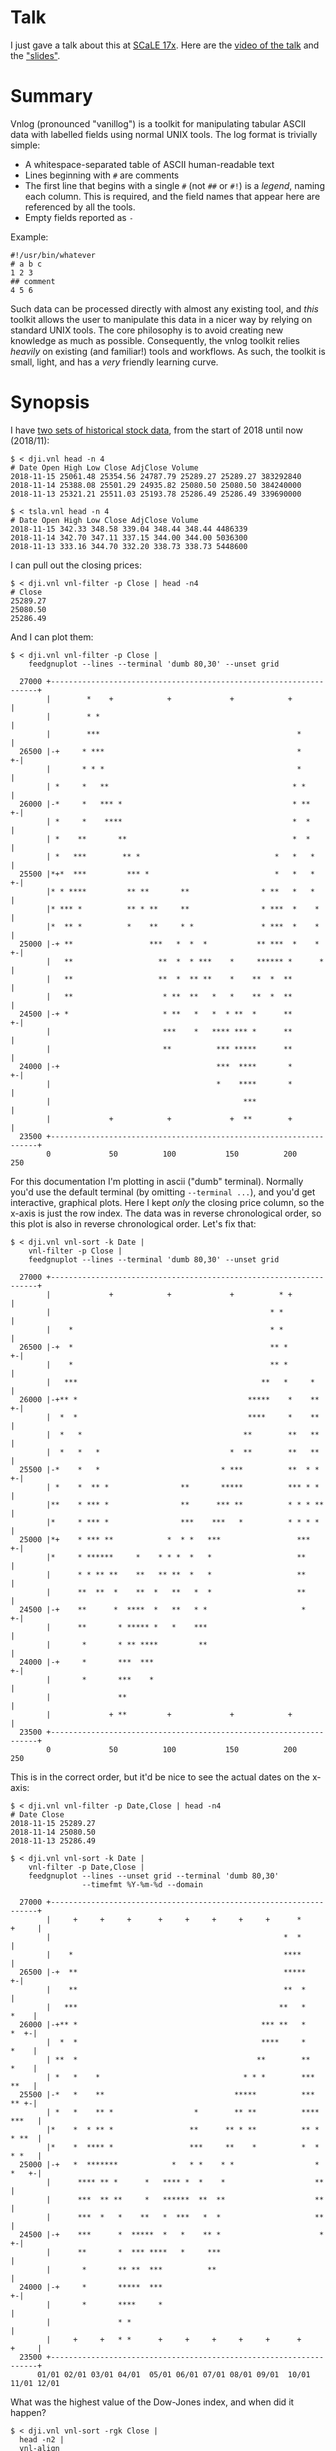 * Talk

I just gave a talk about this at [[https://www.socallinuxexpo.org/scale/17x][SCaLE 17x]]. Here are the [[https://www.youtube.com/watch?v=Qvb_uNkFGNQ&t=12830s][video of the talk]] and
the [[https://github.com/dkogan/talk-feedgnuplot-vnlog/blob/master/feedgnuplot-vnlog.org]["slides"]].


* Summary

Vnlog (pronounced "vanillog") is a toolkit for manipulating tabular ASCII data
with labelled fields using normal UNIX tools. The log format is trivially
simple:

- A whitespace-separated table of ASCII human-readable text
- Lines beginning with =#= are comments
- The first line that begins with a single =#= (not =##= or =#!=) is a /legend/,
  naming each column. This is required, and the field names that appear here are
  referenced by all the tools.
- Empty fields reported as =-=

Example:

#+BEGIN_EXAMPLE
#!/usr/bin/whatever
# a b c
1 2 3
## comment
4 5 6
#+END_EXAMPLE

Such data can be processed directly with almost any existing tool, and /this/
toolkit allows the user to manipulate this data in a nicer way by relying on
standard UNIX tools. The core philosophy is to avoid creating new knowledge as
much as possible. Consequently, the vnlog toolkit relies /heavily/ on existing
(and familiar!) tools and workflows. As such, the toolkit is small, light, and
has a /very/ friendly learning curve.

* Synopsis

I have [[https://raw.githubusercontent.com/dkogan/vnlog/master/dji-tsla.tar.gz][two sets of historical stock data]], from the start of 2018 until now
(2018/11):

#+BEGIN_EXAMPLE
$ < dji.vnl head -n 4
# Date Open High Low Close AdjClose Volume
2018-11-15 25061.48 25354.56 24787.79 25289.27 25289.27 383292840
2018-11-14 25388.08 25501.29 24935.82 25080.50 25080.50 384240000
2018-11-13 25321.21 25511.03 25193.78 25286.49 25286.49 339690000

$ < tsla.vnl head -n 4
# Date Open High Low Close AdjClose Volume
2018-11-15 342.33 348.58 339.04 348.44 348.44 4486339
2018-11-14 342.70 347.11 337.15 344.00 344.00 5036300
2018-11-13 333.16 344.70 332.20 338.73 338.73 5448600
#+END_EXAMPLE

I can pull out the closing prices:

#+BEGIN_EXAMPLE
$ < dji.vnl vnl-filter -p Close | head -n4
# Close
25289.27
25080.50
25286.49
#+END_EXAMPLE

And I can plot them:

#+BEGIN_EXAMPLE
$ < dji.vnl vnl-filter -p Close |
    feedgnuplot --lines --terminal 'dumb 80,30' --unset grid

  27000 +-------------------------------------------------------------------+
        |        *    +            +             +            +             |
        |        * *                                                        |
        |        ***                                            *           |
  26500 |-+     * ***                                           *         +-|
        |       * * *                                           *           |
        | *     *   **                                         * *          |
  26000 |-*     *   *** *                                      * **       +-|
        | *     *    ****                                      *  *         |
        | *    **       **                                     *  *         |
        | *   ***        ** *                              *   *   *        |
  25500 |*+*  ***         *** *                            *   *   *      +-|
        |* * ****         ** **       **                * **   *   *        |
        |* *** *          ** * **     **                * ***  *    *       |
        |*  ** *          *    **     * *               * ***  *    *       |
  25000 |-+ **                 ***   *  *  *           ** ***  *    *     +-|
        |   **                   **  *  * ***    *     ****** *      *      |
        |   **                   **  *  ** **    *    **  *  **             |
        |   **                    * **  **   *   *    **  *  **             |
  24500 |-+ *                     * **   *   *  * **  *      **           +-|
        |                         ***    *   **** *** *      **             |
        |                         **          *** *****      **             |
  24000 |-+                                   ***  ****       *           +-|
        |                                     *    ****       *             |
        |                                           ***                     |
        |             +            +             +  **        +             |
  23500 +-------------------------------------------------------------------+
        0             50          100           150          200           250
#+END_EXAMPLE

For this documentation I'm plotting in ascii ("dumb" terminal). Normally you'd
use the default terminal (by omitting =--terminal ...=), and you'd get
interactive, graphical plots. Here I kept /only/ the closing price column, so
the x-axis is just the row index. The data was in reverse chronological order,
so this plot is also in reverse chronological order. Let's fix that:

#+BEGIN_EXAMPLE
$ < dji.vnl vnl-sort -k Date |
    vnl-filter -p Close |
    feedgnuplot --lines --terminal 'dumb 80,30' --unset grid

  27000 +-------------------------------------------------------------------+
        |             +            +             +          * +             |
        |                                                 * *               |
        |    *                                            * *               |
  26500 |-+  *                                            ** *            +-|
        |    *                                            ** *              |
        |   ***                                         **   *     *        |
  26000 |-+** *                                      *****    *    **     +-|
        |  *  *                                      ****     *    **       |
        |  *   *                                    **        **   **       |
        |  *   *   *                             *  **        **   **       |
  25500 |-*    *   *                           * ***          **  * *     +-|
        | *    *  ** *                **       *****          *** * *       |
        |**    * *** *                **      *** **          * * * **      |
        |*     * *** *                ***    ***   *          * * * *       |
  25000 |*+    * *** **            *  * *   ***                 ***       +-|
        |*     * ******     *    * * *  *   *                   **          |
        |      * * ** **    **   ** **  *   *                   **          |
        |      **  **  *    **  *   **   *  *                   **          |
  24500 |-+    **      *  ****  *   **   * *                     *        +-|
        |      **       * ***** *   *    ***                                |
        |       *       * ** ****         **                                |
  24000 |-+     *       ***  ***                                          +-|
        |       *       ***    *                                            |
        |               **                                                  |
        |             + **         +             +            +             |
  23500 +-------------------------------------------------------------------+
        0             50          100           150          200           250
#+END_EXAMPLE

This is in the correct order, but it'd be nice to see the actual dates on the
x-axis:

#+BEGIN_EXAMPLE
$ < dji.vnl vnl-filter -p Date,Close | head -n4
# Date Close
2018-11-15 25289.27
2018-11-14 25080.50
2018-11-13 25286.49

$ < dji.vnl vnl-sort -k Date |
    vnl-filter -p Date,Close |
    feedgnuplot --lines --unset grid --terminal 'dumb 80,30'
                --timefmt %Y-%m-%d --domain

  27000 +-------------------------------------------------------------------+
        |     +     +     +      +     +     +     +     +      *     +     |
        |                                                    *  *           |
        |    *                                               ****           |
  26500 |-+  **                                              *****        +-|
        |    **                                              **  *          |
        |   ***                                             **   *     *    |
  26000 |-+** *                                         *** **   *     *  +-|
        |  *  *                                         ****     *     *    |
        | **  *                                        **        **    *    |
        | *   *    *                                * * *        ***   **   |
  25500 |-*   *    **                             *****          ***   ** +-|
        | *   *    ** *                  *        ** **          **** ***   |
        |*    *  * ** *                 **      ** * **          ** * * **  |
        |*    *  **** *                 ***     **    *          *  * * *   |
  25000 |-+   *  *******            *   * *    * *                  * *   +-|
        |      **** ** *      *   **** *  *    *                    **      |
        |      ***  ** **     *   ******  **  **                    **      |
        |      ***  *   *    **   *  ***   *  *                     **      |
  24500 |-+    ***      *  *****  *   *    ** *                      *    +-|
        |      **       *  *** ****   *     ***                             |
        |       *       ** **  ***          **                              |
  24000 |-+     *       *****  ***                                        +-|
        |       *       ****     *                                          |
        |               * *                                                 |
        |     +     +   * *      +     +     +     +     +      +     +     |
  23500 +-------------------------------------------------------------------+
      01/01 02/01 03/01 04/01  05/01 06/01 07/01 08/01 09/01  10/01 11/01 12/01
#+END_EXAMPLE

What was the highest value of the Dow-Jones index, and when did it happen?

#+BEGIN_EXAMPLE
$ < dji.vnl vnl-sort -rgk Close |
  head -n2 |
  vnl-align

#  Date      Open     High      Low     Close  AdjClose   Volume
2018-10-03 26833.47 26951.81 26789.08 26828.39 26828.39 280130000
#+END_EXAMPLE

Alrighty. Looks like the high was in October. Let's zoom in on that month:

#+BEGIN_EXAMPLE
$ < dji.vnl vnl-sort -k Date |
    vnl-filter 'Date ~ /2018-10/' -p Date,Close |
    feedgnuplot --lines --unset grid --terminal 'dumb 80,30'
                --timefmt %Y-%m-%d --domain

  27000 +-------------------------------------------------------------------+
        |          ** +            +             +            +             |
        |        **  *                                                      |
        |       *     *                                                     |
  26500 |-+            *   ****                                           +-|
        |               ***    *                                            |
        |                      *                                            |
        |                       *                                           |
        |                       *                                           |
  26000 |-+                     *                                         +-|
        |                       *            **                             |
        |                        *           * *                            |
        |                        *          *   *                           |
  25500 |-+                      *          *   * ******                  +-|
        |                         *  *******     *      *                   |
        |                         * *      *             **                 |
        |                          **                      *              * |
  25000 |-+                        *                       *  *          *+-|
        |                                                  *  **        *   |
        |                                                   ** *        *   |
        |                                                   **  *****  *    |
        |                                                   *        * *    |
  24500 |-+                                                           *   +-|
        |                                                                   |
        |                                                                   |
        |             +            +             +            +             |
  24000 +-------------------------------------------------------------------+
      09/27         10/04        10/11         10/18        10/25         11/01
#+END_EXAMPLE

OK. Is this thing volatile? What was the largest single-day gain?

#+BEGIN_EXAMPLE
$ < dji.vnl | vnl-filter -p '.,d=diff(Close)' |
    head -n4 |
    vnl-align

#  Date      Open     High      Low     Close  AdjClose   Volume     d
2018-11-15 25061.48 25354.56 24787.79 25289.27 25289.27 383292840    -
2018-11-14 25388.08 25501.29 24935.82 25080.50 25080.50 384240000 -208.77
2018-11-13 25321.21 25511.03 25193.78 25286.49 25286.49 339690000  205.99


$ < dji.vnl | vnl-filter -p '.,d=diff(Close)' |
  vnl-sort -rgk d |
  head -n2 |
  vnl-align

#  Date      Open     High      Low     Close  AdjClose   Volume     d
2018-02-02 26061.79 26061.79 25490.66 25520.96 25520.96 522880000 1175.21
#+END_EXAMPLE

Whoa. So the best single-gain day was 2018-02-02: the dow gained 1175.21 points
between closing on Feb 1 and Feb 2. But it actually lost ground that day! What
if I looked at the difference between the opening and closing in a single day?

#+BEGIN_EXAMPLE
< dji.vnl | vnl-filter -p '.,d=Close-Open' |
  vnl-sort -rgk d |
  head -n2 |
  vnl-align

#  Date      Open     High      Low     Close  AdjClose   Volume    d
2018-02-06 24085.17 24946.23 23778.74 24912.77 24912.77 823940000 827.6
#+END_EXAMPLE

I guess by that metric 2018-02-06 was better. Let's join the Dow-jones index
data and the TSLA data, and let's look at them together:

#+BEGIN_EXAMPLE
$ vnl-join --vnl-autosuffix dji.vnl tsla.vnl -j Date |
  head -n4 |
  vnl-align

#  Date    Open_dji High_dji  Low_dji Close_dji AdjClose_dji Volume_dji Open_tsla High_tsla Low_tsla Close_tsla AdjClose_tsla Volume_tsla
2018-11-15 25061.48 25354.56 24787.79 25289.27  25289.27     383292840  342.33    348.58    339.04   348.44     348.44        4486339
2018-11-14 25388.08 25501.29 24935.82 25080.50  25080.50     384240000  342.70    347.11    337.15   344.00     344.00        5036300
2018-11-13 25321.21 25511.03 25193.78 25286.49  25286.49     339690000  333.16    344.70    332.20   338.73     338.73        5448600


$ vnl-join --vnl-autosuffix dji.vnl tsla.vnl -j Date |
  vnl-filter -p '^Close' |
  head -n4 |
  vnl-align

# Close_dji Close_tsla
25289.27    348.44
25080.50    344.00
25286.49    338.73


$ vnl-join --vnl-autosuffix dji.vnl tsla.vnl -j Date |
  vnl-filter -p '^Close' |
  feedgnuplot --domain --points --unset grid --terminal 'dumb 80,30'

  380 +---------------------------------------------------------------------+
      |         +         +         +         +         +         +         |
      |                             A           A                           |
      |                      A                                              |
  360 |-+                             A A         A                       +-|
      |                       A           A A A         A  AA               |
      |             A    A        AA    AAAA A           AA AA   A          |
  340 |-+         A  AA             AAA A A AAA  A  A   A           A     +-|
      |               A  A A       A  AAA AA   A    A           A           |
      |              A A    A A AAA     A A A                               |
      |                      A A AA     A  A                                |
  320 |-+                     A A AAAAAA         A AA    A                +-|
      |      A              A A   A AAA  AA                                 |
      |        A   AA  A A     A     A      A      A     A      AA   A      |
      |             A  AA AA   A     A         A A      A A                 |
  300 |A+     AA  A A  A     A  AA       A AAA         A        A AA A A  +-|
      |            A AA   AA A A  A     A                A A             A  |
      |         A    A   A  A  AA         A            AA  A                |
      |        AA A   AAAA    A     A                A AA    A       A      |
  280 |-+    A                AAAAA                 A  A                  +-|
      |                                           A                         |
      |          AA                                              A          |
  260 |-+                                AA AA        A          A        +-|
      |      A                             A    A                           |
      |  A                           A                            A         |
      |         +         +         +         +         +         +         |
  240 +---------------------------------------------------------------------+
    23500     24000     24500     25000     25500     26000     26500     27000
#+END_EXAMPLE

Huh. Apparently there's no obvious, strong correlation between TSLA and
Dow-Jones closing prices. And we saw that with just a few shell commands,
without dropping down into a dedicated analysis system.

* Description

Vnlog data is nicely readable by both humans and machines. Any time your
application invokes =printf()= for either diagnostics or logging, consider
writing out vnlog-formatted data. You retain human readability, but gain the
power all the =vnl-...= tools provide.

Vnlog tools are designed to be very simple and light. There's an ever-growing
list of other tools that do vaguely the same thing. Some of these:

- https://www.visidata.org/
- https://www.gnu.org/software/datamash/
- https://csvkit.readthedocs.io/
- https://github.com/johnkerl/miller
- https://github.com/eBay/tsv-utils-dlang
- http://harelba.github.io/q/
- https://github.com/BatchLabs/charlatan
- https://github.com/dinedal/textql
- https://github.com/BurntSushi/xsv
- https://github.com/dbohdan/sqawk
- https://stedolan.github.io/jq/
- https://github.com/benbernard/RecordStream

Many of these provide facilities to run various analyses, and others focus on
data types that aren't just a table (json for instance). Vnlog by contrast
doesn't analyze anything, and targets the most trivial possible data format.
This makes it very easy to run any analysis you like in any tool you like. The
main envisioned use case is one-liners, and the tools are geared for that
purpose. The above mentioned tools are much more powerful than vnlog, so they
could be a better fit for some use cases. I claim that

- 90% of the time you want to do simple things, and vnlog is a great fit for the
  task
- If you really do need to do something complex, you shouldn't be in the shell
  writing oneliners anymore, and a fully-fledged analysis system (numpy, etc) is
  more appropriate

In the spirit of doing as little as possible, the provided tools are wrappers
around tools you already have and are familiar with. The provided tools are:

- =vnl-filter= is a tool to select a subset of the rows/columns in a vnlog
  and/or to manipulate the contents. This is an =awk= wrapper where the fields
  can be referenced by name instead of index. 20-second tutorial:

#+BEGIN_EXAMPLE
vnl-filter -p col1,col2,colx=col3+col4 'col5 > 10' --has col6
#+END_EXAMPLE
  will read the input, and produce a vnlog with 3 columns: =col1= and =col2=
  from the input, and a column =colx= that's the sum of =col3= and =col4= in the
  input. Only those rows for which /both/ =col5 > 10= is true /and/ that have a
  non-null value for =col6= will be output. A null entry is signified by a
  single =-= character.

#+BEGIN_EXAMPLE
vnl-filter --eval '{s += x} END {print s}'
#+END_EXAMPLE
  will evaluate the given awk program on the input, but the column names work as
  you would hope they do: if the input has a column named =x=, this would
  produce the sum of all values in this column.

- =vnl-sort=, =vnl-uniq=, =vnl-join=, =vnl-tail=, =vnl-ts= are wrappers around
  the corresponding commandline tools. These work exactly as you would expect
  also: the columns can be referenced by name, and the legend comment is handled
  properly. These are wrappers, so all the commandline options those tools have
  "just work" (except options that don't make sense in the context of vnlog). As
  an example, =vnl-tail -f= will follow a log: data will be read by =vnl-tail=
  as it is written into the log (just like =tail -f=, but handling the legend
  properly). And you already know how to use these tools without even reading
  the manpages! Note: I use the Linux kernel and the tools from GNU Coreutils
  exclusively, but this all has been successfully tested on FreBSD and OSX also.
  Please let me know if something doesn't work.

- =vnl-align= aligns vnlog columns for easy interpretation by humans. The
  meaning is unaffected

- =Vnlog::Parser= is a simple perl library to read a vnlog

- =vnlog= is a simple python library to read a vnlog. Both python2 and python3
  are supported

- =libvnlog= is a C library to simplify writing a vnlog. Clearly all you
  /really/ need is =printf()=, but this is useful if we have lots of columns,
  many containing null values in any given row, and/or if we have parallel
  threads writing to a log. In my usage I have hundreds of columns of sparse
  data, so this is handy

- =vnl-make-matrix= converts a one-point-per-line vnlog to a matrix of data.
  I.e.

#+BEGIN_EXAMPLE
$ cat dat.vnl
# i j x
0 0 1
0 1 2
0 2 3
1 0 4
1 1 5
1 2 6
2 0 7
2 1 8
2 2 9
3 0 10
3 1 11
3 2 12

$ < dat.vnl vnl-filter -p i,x | vnl-make-matrix --outdir /tmp
Writing to '/tmp/x.matrix'

$ cat /tmp/x.matrix
1 2 3
4 5 6
7 8 9
10 11 12
#+END_EXAMPLE

All the tools have manpages that contain more detail. And more tools will
probably be added with time.

** C interface
*** Basic usage

For most uses, these logfiles are simple enough to be generated with plain
prints. But then each print statement has to know which numeric column we're
populating, which becomes effortful with many columns. In my usage it's common
to have a large parallelized C program that's writing logs with hundreds of
columns where any one record would contain only a subset of the columns. In such
a case, it's helpful to have a library that can output the log files. This is
available. Basic usage looks like this:

In a shell:

#+BEGIN_EXAMPLE
$ vnl-gen-header 'int w' 'uint8_t x' 'char* y' 'double z' 'void* binary' > vnlog_fields_generated.h
#+END_EXAMPLE

In a C program test.c:

#+BEGIN_SRC C
#include "vnlog_fields_generated.h"

int main()
{
    vnlog_emit_legend();

    vnlog_set_field_value__w(-10);
    vnlog_set_field_value__x(40);
    vnlog_set_field_value__y("asdf");
    vnlog_emit_record();

    vnlog_set_field_value__z(0.3);
    vnlog_set_field_value__x(50);
    vnlog_set_field_value__w(-20);
    vnlog_set_field_value__binary("\x01\x02\x03", 3);
    vnlog_emit_record();

    vnlog_set_field_value__w(-30);
    vnlog_set_field_value__x(10);
    vnlog_set_field_value__y("whoa");
    vnlog_set_field_value__z(0.5);
    vnlog_emit_record();

    return 0;
}
#+END_SRC

Then we build and run, and we get

#+BEGIN_EXAMPLE
$ cc -o test test.c -lvnlog

$ ./test

# w x y z binary
-10 40 asdf - -
-20 50 - 0.2999999999999999889 AQID
-30 10 whoa 0.5 -
#+END_EXAMPLE

The binary field in base64-encoded. This is a rarely-used feature, but sometimes
you really need to log binary data for later processing, and this makes it
possible.

So you

1. Generate the header to define your columns

2. Call =vnlog_emit_legend()=

3. Call =vnlog_set_field_value__...()= for each field you want to set in that
   row.

4. Call =vnlog_emit_record()= to write the row and to reset all fields for the
   next row. Any fields unset with a =vnlog_set_field_value__...()= call are
   written as null: =-=

This is enough for 99% of the use cases. Things get a bit more complex if we
have have threading or if we have multiple vnlog ouput streams in the same
program. For both of these we use vnlog /contexts/.

*** Contexts

To support independent writing into the same vnlog (possibly by multiple
threads; this is reentrant), each log-writer should create a context, and use it
when talking to vnlog. The context functions will make sure that the fields in
each context are independent and that the output records won't clobber each
other:

#+BEGIN_SRC C
void child_writer( // the parent context also writes to this vnlog. Pass NULL to
                   // use the global one
                   struct vnlog_context_t* ctx_parent )
{
    struct vnlog_context_t ctx;
    vnlog_init_child_ctx(&ctx, ctx_parent);

    while(records)
    {
        vnlog_set_field_value_ctx__xxx(&ctx, ...);
        vnlog_set_field_value_ctx__yyy(&ctx, ...);
        vnlog_set_field_value_ctx__zzz(&ctx, ...);
        vnlog_emit_record_ctx(&ctx);
    }

    vnlog_free_ctx(&ctx); // required only if we have any binary fields
}
#+END_SRC

If we want to have multiple independent vnlog writers to /different/ streams
(with different columns and legends), we do this instead:

=file1.c=:
#+BEGIN_SRC C
#include "vnlog_fields_generated1.h"

void f(void)
{
    // Write some data out to the default context and default output (STDOUT)
    vnlog_emit_legend();
    ...
    vnlog_set_field_value__xxx(...);
    vnlog_set_field_value__yyy(...);
    ...
    vnlog_emit_record();
}
#+END_SRC

=file2.c=:
#+BEGIN_SRC C
#include "vnlog_fields_generated2.h"

void g(void)
{
    // Make a new session context, send output to a different file, write
    // out legend, and send out the data
    struct vnlog_context_t ctx;
    vnlog_init_session_ctx(&ctx);
    FILE* fp = fopen(...);
    vnlog_set_output_FILE(&ctx, fp);
    vnlog_emit_legend_ctx(&ctx);
    ...
    vnlog_set_field_value__a(...);
    vnlog_set_field_value__b(...);
    ...
    vnlog_free_ctx(&ctx); // required only if we have any binary fields
    vnlog_emit_record();
}
#+END_SRC

Note that it's the user's responsibility to make sure the new sessions go to a
different =FILE= by invoking =vnlog_set_output_FILE()=. Furthermore, note that
the included =vnlog_fields_....h= file defines the fields we're writing to; and
if we have multiple different vnlog field definitions in the same program (as in
this example), then the different writers /must/ live in different source files.
The compiler will barf if you try to =#include= two different
=vnlog_fields_....h= files in the same source.

*** Remaining APIs

- =vnlog_printf(...)= and =vnlog_printf_ctx(ctx, ...)= write to a pipe like
=printf()= does. This exists primarily for comments.

- =vnlog_clear_fields_ctx(ctx, do_free_binary)= clears out the data in a context
and makes it ready to be used for the next record. It is rare for the user to
have to call this manually. The most common case is handled automatically
(clearing out a context after emitting a record). One area where this is useful
is when making a copy of a context:

#+BEGIN_SRC C
struct vnlog_context_t ctx1;
// .... do stuff with ctx1 ... add data to it ...

struct vnlog_context_t ctx2 = ctx1;
// ctx1 and ctx2 now both have the same data, and the same pointers to
// binary data. I need to get rid of the pointer references in ctx1

vnlog_clear_fields_ctx(&ctx1, false);
#+END_SRC

- =vnlog_free_ctx(ctx)= frees memory for an vnlog context. Do this before
throwing the context away. Currently this is only needed for context that have
binary fields, but this should be called for all contexts anyway, in case this
changes in a later revision

*** Base64 interface
The C interface supports writing base64-encoded binary data using Chris Venter's
libb64. The base64-encoder used here was slightly modified: the output appears
all on one line, making is suitable to appear in a vnlog field. If we're writing
a vnlog with =printf()= directly without using the =vnlog.h= interface described
above, we allow this modified base64 encoder to be invoked by itself. Usage:

#+BEGIN_SRC C
void* binary_buffer     = ...;
int   binary_buffer_len = ...;

char base64_buffer[vnlog_base64_dstlen_to_encode(binary_buffer_len)];
vnlog_base64_encode( base64_buffer, sizeof(base64_buffer),
                     binary_buffer, binary_buffer_len );
#+END_SRC

Clearly the above example allocates the base64 buffer on the stack, so it's only
suitable for small-ish data chunks. But if you have lots and lots of data,
probably writing it as base64 into a vnlog isn't the best thing to do.

** numpy interface

The built-in =numpy.loadtxt= =numpy.savetxt= functions work well to read and
write these files. For example to write to standard output a vnlog with fields
=a=, =b= and =c=:

#+BEGIN_SRC python
numpy.savetxt(sys.stdout, array, fmt="%g", header="a b c")
#+END_SRC

Note that numpy automatically adds the =#= to the header. To read a vnlog from a
file on disk, do something like

#+BEGIN_SRC python
array = numpy.loadtxt('data.vnl')
#+END_SRC

These functions know that =#= lines are comments, but don't interpret anything
as field headers. That's easy to do, so I'm not providing any helper libraries.
I might do that at some point, but in the meantime, patches are welcome.

* Workflows and recipes
** Storing disjoint data

A common use case is a complex application that produces several semi-related
subsets of data at once. Example: a moving vehicle is reporting both its own
position and the observed positions of other vehicles; at any given time any
number of other vehicles may be observed. Two equivalent workflows are possible:

- a single unified vnlog stream for /all/ the data
- several discrete vnlog streams for each data subset

Both are valid approaches

*** One unified vnlog stream
Here the application produces a /single/ vnlog that contains /all/ the columns,
from /all/ the data subsets. In any given row, many of the columns will be empty
(i.e. contain only =-= ). For instance, a row describing a vehicle own position
will not have data about any observations, and vice versa. It is inefficient to
store all the extra =-= but it makes many things much nicer, so it's often worth
it. =vnl-filter= can be used to pull out the different subsets. Sample
=joint.vnl=:

#+BEGIN_EXAMPLE
# time x_self x_observation
1      10     -
2      20     -
2      -      100
3      30     -
3      -      200
3      -      300
#+END_EXAMPLE

Here we have 3 instances in time. We have no observations at =time= 1, one
observation at =time= 2, and two observations at =time= 3. We can use
=vnl-filter= to pull out the data we want:

#+BEGIN_EXAMPLE
$ < joint.vnl vnl-filter -p time,self

# time x_self
1 10
2 20
2 -
3 30
3 -
3 -
#+END_EXAMPLE

If we only care about our own positions, the =+= modifier in picked columns in
=vnl-filter= is very useful here:

#+BEGIN_EXAMPLE
$ < joint.vnl vnl-filter -p time,+self

# time x_self
1 10
2 20
3 30


$ < joint.vnl vnl-filter -p time,+observation

# time x_observation
2 100
3 200
3 300
#+END_EXAMPLE

Note that the default is =--skipempty=, so if we're /only/ looking at =x_self=
for instance, then we don't even need to =+= modifier:

#+begin_example
$ < joint.vnl vnl-filter -p self

# x_self
10
20
30
#+end_example

Also, note that the =vnlog= C interface works very nicely to produce these
datafiles:

- You can define lots and lots of columns, but only fill some of them before
  calling =vnlog_emit_record()=. The rest will be set to =-=.
- You can create multiple contexts for each type of data, and you can populate
  them with data independently. And when calling =vnlog_emit_record_ctx()=,
  you'll get a record with data for just that context.

*** Several discrete vnlog streams

Conversely, the application can produce /separate/ vnlog streams for /each/
subset of data. Depending on what is desired, exactly, =vnl-join= can be used to
re-join them:

#+BEGIN_EXAMPLE
$ cat self.vnl

# time x_self
1 10
2 20
3 30


$ cat observations.vnl

# time x_observation
2 100
3 200
3 300


$ vnl-join -j time -a- self.vnl observations.vnl

# time x_self x_observation
1 10 -
2 20 100
3 30 200
3 30 300
#+END_EXAMPLE

** Data statistics

A common need is to compute basic statistics from your data. Many of the
alternative toolkits listed above provide built-in facilities to do this, but
vnlog does not: it's meant to be unixy, where each tool has very limited scope.
Thus you can either do this with =awk= like you would normally, or you can use
other standalone tools to perform the needed computations. For instance, I can
generate some data:

#+BEGIN_EXAMPLE
$ seq 2 100 | awk 'BEGIN {print "# x"} {print log($1)}' > /tmp/log.vnl
#+END_EXAMPLE

Then I can compute the mean with =awk=:

#+BEGIN_EXAMPLE
$ < /tmp/log.vnl vnl-filter --eval '{sum += x} END {print sum/NR}'
3.67414
#+END_EXAMPLE

Or I can compute the mean (and other stuff) with a separate standalone tool:

#+BEGIN_EXAMPLE
$ < /tmp/log.vnl ministat
x <stdin>
+----------------------------------------------------------------------------+
|                                                                         xx |
|                                                                  x xxxxxxx |
|                                                             xx xxxxxxxxxxxx|
|                                                x  x xxxxxxxxxxxxxxxxxxxxxxx|
|x       x    x    x  x  x  x x x xx xx xxxxxxxxxxxxxxxxxxxxxxxxxxxxxxxxxxxxx|
|                                         |_______________A____M___________| |
+----------------------------------------------------------------------------+
    N           Min           Max        Median           Avg        Stddev
x  99      0.693147       4.60517       3.93183     3.6741353    0.85656382
#+END_EXAMPLE

=ministat= is not a part of the vnlog toolkit, but the vnlog format is generic
so it works just fine.

** Powershell-style filtering of common shell commands

Everything about vnlog is generic and simple, so it's easy to use it to process
data that wasn't originally meant to be used this way. For instance filtering
the output of =ls -l= to report only file names and sizes, skipping directories,
and sorting by file sizes:

#+BEGIN_EXAMPLE
$ ls -l

total 320
-rw-r--r-- 1 dima dima  5044 Aug 25 15:04 Changes
-rw-r--r-- 1 dima dima 12749 Aug 25 15:04 Makefile
-rw-r--r-- 1 dima dima 69789 Aug 25 15:04 README.org
-rw-r--r-- 1 dima dima 33781 Aug 25 15:04 README.template.org
-rw-r--r-- 1 dima dima  5359 Aug 25 15:04 b64_cencode.c
drwxr-xr-x 4 dima dima  4096 Aug 25 15:04 completions
drwxr-xr-x 3 dima dima  4096 Aug 25 15:04 lib
drwxr-xr-x 3 dima dima  4096 Aug 25 15:04 packaging
drwxr-xr-x 2 dima dima  4096 Aug 25 15:04 test
-rwxr-xr-x 1 dima dima  5008 Aug 25 15:04 vnl-align
-rwxr-xr-x 1 dima dima 56637 Aug 25 15:04 vnl-filter
-rwxr-xr-x 1 dima dima  5678 Aug 25 15:04 vnl-gen-header
-rwxr-xr-x 1 dima dima 29815 Aug 25 15:04 vnl-join
-rwxr-xr-x 1 dima dima  3631 Aug 25 15:04 vnl-make-matrix
-rwxr-xr-x 1 dima dima  8372 Aug 25 15:04 vnl-sort
-rwxr-xr-x 1 dima dima  5822 Aug 25 15:04 vnl-tail
-rwxr-xr-x 1 dima dima  4439 Aug 25 15:04 vnl-ts
-rw-r--r-- 1 dima dima   559 Aug 25 15:04 vnlog-base64.h
-rw-r--r-- 1 dima dima  8169 Aug 25 15:04 vnlog.c
-rw-r--r-- 1 dima dima 12677 Aug 25 15:04 vnlog.h


$ (echo '# permissions num_links user group size month day time name';
   ls -l | tail -n +2) |
  vnl-filter 'permissions !~ "^d"' -p name,size |
  vnl-sort -gk size |
  vnl-align

#       name         size
vnlog-base64.h        559
vnl-make-matrix      3631
vnl-ts               4439
vnl-align            5008
Changes              5044
b64_cencode.c        5359
vnl-gen-header       5678
vnl-tail             5822
vnlog.c              8169
vnl-sort             8372
vnlog.h             12677
Makefile            12749
vnl-join            29815
README.template.org 33781
vnl-filter          56637
README.org          69789
#+END_EXAMPLE

With a bit of shell manipulation, these tools can be applied to a whole lot of
different data streams that know nothing of vnlog.

* Compatibility

I use GNU/Linux-based systems exclusively, but everything has been tested
functional on FreeBSD and OSX in addition to Debian, Ubuntu and CentOS. I can
imagine there's something I missed when testing on non-Linux systems, so please
let me know if you find any issues.

* Caveats and bugs

These tools are meant to be simple, so some things are hard requirements. A big
one is that columns are whitespace-separated. There is /no/ mechanism for
escaping or quoting whitespace into a single field. I think supporting something
like that is more trouble than it's worth.

* Build and installation
Most of this is written in an interpreted language, so there's nothing to build
or install, and you can run the tools directly from the source tree:

#+BEGIN_EXAMPLE
$ git clone https://github.com/dkogan/vnlog.git
$ cd vnlog
$ ./vnl-filter .....
#+END_EXAMPLE

If you /do/ want to install to some arbitrary location, do this:

#+BEGIN_EXAMPLE
$ make
$ PREFIX=/usr/local make install
#+END_EXAMPLE

The C API is the one component that does require compilation, which can be done
by running =make=. Note: this requires GNU Make and the =chrpath= tool, which
are available in most package repositories.

** Installation on Debian-based boxes
vnlog is a part of Debian/buster and Ubuntu/cosmic (18.10) and later. On those
boxes you can simply

#+BEGIN_EXAMPLE
$ sudo apt install vnlog libvnlog-dev libvnlog-perl python3-vnlog
#+END_EXAMPLE

to get the binary tools, the C API, the perl and python3 interfaces
respectively.


* Manpages
** vnl-filter
#+BEGIN_EXAMPLE
NAME
    vnl-filter - filters vnlogs to select particular rows, fields

SYNOPSIS
     $ cat run.vnl

     # time x   y   z   temperature
     3      1   2.3 4.8 30
     4      1.1 2.2 4.7 31
     6      1   2.0 4.0 35
     7      1   1.6 3.1 42


     $ <run.vnl vnl-filter -p x,y,z | vnl-align

     # x  y   z
     1   2.3 4.8
     1.1 2.2 4.7
     1   2.0 4.0
     1   1.6 3.1


     $ <run.vnl vnl-filter -p i=NR,time,'dist=sqrt(x*x + y*y + z*z)' | vnl-align

     # i time   dist
     1   3    5.41572
     2   4    5.30471
     3   6    4.58258
     4   7    3.62905


     $ <run.vnl vnl-filter 'temperature >= 35' | vnl-align

     # time x  y   z  temperature
     6      1 2.0 4.0 35
     7      1 1.6 3.1 42



     $ <run.vnl vnl-filter --eval '{s += temperature} END { print "mean temp: " s/NR}'

     mean temp: 34.5


     $ <run.vnl vnl-filter -p x,y | feedgnuplot --terminal 'dumb 80,30' --unset grid --domain --lines --exit

       2.3 +---------------------------------------------------------------------+
           |           +          +          ***************         +           |
           |                                                **************       |
           |                                                              *******|
       2.2 |-+                                                       ************|
           |                                                 ********            |
           |                                         ********                    |
       2.1 |-+                              *********                          +-|
           |                        ********                                     |
           |                ********                                             |
           |            ****                                                     |
         2 |-+         *                                                       +-|
           |           *                                                         |
           |           *                                                         |
           |           *                                                         |
       1.9 |-+         *                                                       +-|
           |           *                                                         |
           |           *                                                         |
           |           *                                                         |
       1.8 |-+         *                                                       +-|
           |           *                                                         |
           |           *                                                         |
       1.7 |-+         *                                                       +-|
           |           *                                                         |
           |           *                                                         |
           |           *          +           +           +          +           |
       1.6 +---------------------------------------------------------------------+
          0.98         1         1.02        1.04        1.06       1.08        1.1

DESCRIPTION
    This tool is largely a frontend for awk to operate on vnlog files. Vnlog
    is both an input and an output. This tool makes it very simple to select
    specific rows and columns for output and to manipulate the data in
    various ways.

    This is a UNIX-style tool, so the input/output of this tool is strictly
    STDIN/STDOUT. Furthermore, in its usual form this tool is a filter, so
    the format of the output is *exactly* the same as the format of the
    input. The exception to this is when using "--eval", in which the output
    is dependent on whatever expression we're evaluating.

    This tool is convenient to process both stored data or live data; in the
    latter case, it's very useful to pipe the streaming output to
    "feedgnuplot --stream" to get a realtime visualization of the incoming
    data.

    This tool reads enough of the input file to get a legend, at which point
    it constructs an awk program to do the main work, and execs to awk (it's
    possible to use perl as well, but this isn't as fast).

  Input/output data format
    The input/output data is vnlog: a plain-text table of values. Any lines
    beginning with "#" are treated as comments, and are passed through. The
    first line that begins with "#" but not "##" or "#!" is a *legend* line.
    After the "#", follow whitespace-separated field names. Each subsequent
    line is whitespace-separated values matching this legend. For instance,
    this is a valid vnlog file:

     #!/usr/bin/something
     ## more comments
     # x y z
     -0.016107 0.004362 0.005369
     -0.017449 0.006711 0.006711
     -0.018456 0.014093 0.006711
     -0.017449 0.018791 0.006376

    "vnl-filter" uses this format for both the input and the output. The
    comments are preserved, but the legend is updated to reflect the fields
    in the output file.

    A string "-" is used to indicate an undefined value, so this is also a
    valid vnlog file:

     # x y z
     1 2 3
     4 - 6
     - - 7

  Filtering
    To select specific *columns*, pass their names to the "-p" option (short
    for "--print" or "--pick", which are synonyms). In its simplest form, to
    grab only columns "x" and "y", do

     vnl-filter -p x,y

    See the detailed description of "-p" below for more detail.

    To select specific *rows*, we use *matches* expressions. Anything on the
    "vnl-filter" commandline and not attached to any "--xxx" option is such
    an expression. For instance

     vnl-filter 'size > 10'

    would select only those rows whose "size" column contains a value > 10.
    See the detailed description of matches expressions below for more
    detail.

  Context lines
    "vnl-filter" supports the context output options ("-A", "-B" and "-C")
    exactly like the "grep" tool. I.e to print out all rows whose "size"
    column contains a value > 10 *but also* include the 3 rows immediately
    before *and* after such matching rows, do this:

     vnl-filter -C3 'size > 10'

    "-B" reports the rows *before* matching ones and "-A" the rows *after*
    matching ones. "-C" reports both. Note that this applies *only* to
    *matches* expressions: records skipped because they fail "--has" or
    "--skipempty" are *not* included in contextual output.

  Backend choice
    By default, the parsing of arguments and the legend happens in perl,
    which then constructs a simple awk script, and invokes "mawk" to
    actually read the data and to process it. This is done because awk is
    lighter weight and runs faster, which is important because our data sets
    could be quite large. We default to "mawk" specifically, since this is a
    simpler implementation than "gawk", and runs much faster. If for
    whatever reason we want to do everything with perl, this can be
    requested with the "--perl" option.

  Special functions
    For convenience we support several special functions in any expression
    passed on to awk or perl (named expressions, matches expressions,
    "--eval" strings). These generally maintain some internal state, and
    vnl-filter makes sure that this state is consistent. Note that these are
    evaluated *after* "--skipcomments" and "--has". So any record skipped
    because of a "--has" expression, for instance, will *not* be considered
    in "prev()", "diff()" and so on.

    *   rel(x) returns value of "x" relative to the first value of "x". For
        instance we might want to see the time or position relative to the
        start, not relative to some absolute beginning. Example:

         $ cat tst.vnl

         # time x
         100    200
         101    212
         102    209


         $ <tst.vnl vnl-filter -p 't=rel(time),x=rel(x)

         # t x
         0 0
         1 12
         2 9

    *   diff(x) returns the difference between the current value of "x" and
        the previous value of "x". The first row will always be -. Example:

         $ <tst.vnl vnl-filter -p x,'d1=diff(x),d2=diff(diff(x))' | vnl-align

         # x d1 d2
           1  -  -
           8  7  7
          27 19 12
          64 37 18
         125 61 24

    *   sum(x) returns the cumulative sum of "x". As diff(x) can be thought
        of as a derivative, sum(x) can be thought of as an integral. So
        "diff(sum(x))" would return the same value as "x" (except for the
        first row; "diff()" always returns - for the first row).

        Example:

         $ <tst.vnl vnl-filter -p 'x,s=sum(x),ds=diff(sum(x))' | vnl-align

         # x  s   ds
           1   1   -
           8   9   8
          27  36  27
          64 100  64
         125 225 125

    *   prev(x) returns the previous value of "x". One could construct
        "sum()" and "rel()" using this, if they weren't already available.

ARGUMENTS
  -p|--print|--pick expr
    These option provide the mechanism to select specific columns for
    output. For instance to pull out columns called "lat", "lon", and any
    column whose name contains the string "feature_", do

     vnl-filter -p lat,lon,'feature_.*'

    or, equivalently

     vnl-filter --print lat --print lon --print 'feature_.*'

    We look for exact column name matches first, and if none are found, we
    try a regex. If there was no column called exactly "feature_", then the
    above would be equivalent to

     vnl-filter -p lat,lon,feature_

    This mechanism is much more powerful than just selecting columns. First
    off, we can rename chosen fields:

     vnl-filter -p w=feature_width

    would pick the "feature_width" field, but the resulting column in the
    output would be named "w". When renaming a column in this way regexen
    are *not* supported, and exact field names must be given. But the string
    to the right of the "=" is passed on directly to awk (after replacing
    field names with column indices), so any awk expression can be used
    here. For instance to compute the length of a vector in separate columns
    "x", "y", and "z" you can do:

     vnl-filter -p 'l=sqrt(x*x + y*y + z*z)'

    A single column called "l" would be produced.

    We can also *exclude* columns by preceding their name with "!". This
    works like you expect. Rules:

    *   The pick/exclude directives are processed in order given to produce
        the output picked-column list

    *   If the first "-p" item is an exclusion, we implicitly pick *all* the
        columns prior to processing the "-p".

    *   The exclusion expressions match the *output* column names, not the
        *input* names.

    *   We match the exact column names first. If that fails, we match as a
        regex

    Example. To grab all the columns *except* the temperature(s) do this:

     vnl-filter -p !temperature

    To grab all the columns that describe *something* about a robot (columns
    whose names have the string "robot_" in them), but *not* its temperature
    (i.e. *not* "robot_temperature"), do this:

     vnl-filter -p robot_,!temperature

  --has a,b,c,...
    Used to select records (rows) that have a non-empty value in a
    particular field (column). A *null* value in a column is designated with
    a single "-". If we want to select only records that have a value in the
    "x" column, we pass "--has x". To select records that have data for
    *all* of a given set of columns, the "--has" option can be repeated, or
    these multiple columns can be given in a whitespace-less comma-separated
    list. For instance if we want only records that have data in *both*
    columns "x" *and* "y" we can pass in "--has x,y" or "--has x --has y".
    If we want to combine multiple columns in an *or* (select rows that have
    data in *any* of a given set of columns), use a matches expression, as
    documented below.

    If we want to select a column *and* pick only rows that have a value in
    this column, a shorthand syntax exists:

     vnl-filter --has col -p col

    is equivalent to

     vnl-filter -p +col

    Note that just like the column specifications in "-p" the columns given
    to "--has" must match exactly *or* as a regex. In either case, a unique
    matching column must be found.

  Matches expressions
    Anything on the commandline not attached to any "--xxx" option is a
    *matches* expression. These are used to select particular records (rows)
    in a data file. For each row, we evaluate all the expressions. If *all*
    the expressions evaluate to true, that row is output. This expression is
    passed directly to the awk (or perl) backend.

    Example: to select all rows that have valid data in column "a" *or*
    column "b" *or* column "c" you can

     vnl-filter 'a != "-" || b != "-" || c != "-"'

    or

     vnl-filter --perl 'defined a || defined b || defined c'

    As with the named expressions given to "-p" (described above), these are
    passed directly to awk, so anything that can be done with awk is
    supported here.

  -A N|--after-context N
    Output N lines following each *matches* expression, even those lines
    that do not themselves match. This works just like the "grep" options of
    the same name. See "Context lines"

  -B N|--before-context N
    Output N lines preceding each *matches* expression, even those lines
    that do not themselves match. This works just like the "grep" options of
    the same name. See "Context lines"

  -C N|--context N
    Output N lines preceding and following each *matches* expression, even
    those lines that do not themselves match. This works just like the
    "grep" options of the same name. See "Context lines"

  --eval expr
    Instead of printing out all matching records and picked columns, just
    run the given chunk of awk (or perl). In this mode of operation,
    "vnl-filter" acts just like a glorified awk, that allows fields to be
    accessed by name instead of by number, as it would be in raw awk.

    Since the expression may print *anything* or nothing at all, the output
    in this mode is not necessarily itself a valid vnlog stream. And no
    column-selecting arguments should be given, since they make no sense in
    this mode.

    In awk the expr is a full set of pattern/action statements. So to print
    the sum of columns "a" and "b" in each row, and at the end, print the
    sum of all values in the "a" column

     vnl-filter --eval '{print a+b; suma += a} END {print suma}'

    In perl the arbitrary expression fits in like this:

     while(<>) # read each line
     {
       next unless matches; # skip non-matching lines
       eval expression;     # evaluate the arbitrary expression
     }

  --function|--sub
    Evaluates the given expression as a function that can be used in other
    expressions. This is most useful when you want to print something that
    can't trivially be written as a simple expression. For instance:

     $ cat tst.vnl
     # s
     1-2
     3-4
     5-6

     $ < tst.vnl
       vnl-filter --function 'before(x) { sub("-.*","",x); return x }' \
                  --function 'after(x)  { sub(".*-","",x); return x }' \
                  -p 'b=before(s),a=after(s)'
     # b a
     1 2
     3 4
     5 6

    See the CAVEATS section below if you're doing something
    sufficiently-complicated where you need this.

  --[no]skipempty
    Do [not] skip records where all fields are blank. By default we *do*
    skip all empty records; to include them, pass "--noskipempty"

  --skipcomments
    Don't output non-legend comments

  --perl
    By default all procesing is performed by "mawk", but if for whatever
    reason we want perl instead, pass "--perl". Both modes work, but "mawk"
    is noticeably faster. "--perl" could be useful because it is more
    powerful, which could be important since a number of things pass
    commandline strings directly to the underlying language (named
    expressions, matches expressions, "--eval" strings). Note that while
    variables in perl use sigils, column references should *not* use sigils.
    To print the sum of all values in column "a" you'd do this in awk

     vnl-filter --eval '{suma += a} END {print suma}'

    and this in perl

     vnl-filter --perl --eval '{$suma += a} END {say $suma}'

    The perl strings are evaluated without "use strict" or "use warnings" so
    I didn't have to declare $suma in the example.

    With "--perl", empty strings ("-" in the vnlog file) are converted to
    "undef".

  --dumpexprs
    Used for debugging. This spits out all the final awk (or perl) program
    we run for the given commandline options and given input. This is the
    final program, with the column references resolved to numeric indices,
    so one can figure out what went wrong.

  --unbuffered
    Flushes each line after each print. This makes sure each line is output
    as soon as it is available, which is crucial for realtime output and
    streaming plots.

  --stream
    Synonym for "--unbuffered"

CAVEATS
    This tool is very lax in its input validation (on purpose). As a result,
    columns with names like %CPU and "TIME+" do work (i.e. you can more or
    less feed in output from "top -b"). The downside is that shooting
    yourself in the foot is possible. This tradeoff is currently tuned to be
    very permissive, which works well for my use cases. I'd be interested in
    hearing other people's experiences. Potential pitfalls/unexpected
    behaviors:

    *   All column names are replaced in all eval strings without regard to
        context. The earlier example that reports the sum of values in a
        column: "vnl-filter --eval '{suma += a} END {print suma}'" will work
        fine if we *do* have a column named "a" and do *not* have a column
        named "suma". But will not do the right thing if any of those are
        violated. For instance, if a column "a" doesn't exist, then "awk"
        would see "suma += a" instead of something like "suma += $5". "a"
        would be an uninitialized variable, which evaluates to 0, so the
        full "vnl-filter" command would not fail, but would print 0 instead.
        It's the user's responsibility to make sure we're talking about the
        right columns. The focus here was one-liners so hopefully nobody has
        so many columns, they can't keep track of all of them in their head.
        I don't see any way to resolve this without seriously impacting the
        scope of the tool, so I'm leaving this alone.

    *   It is natural to use vnlog as a database. You can run queries with
        something like

         vnl-filter 'key == 5'

        This works. But unlike a real database this is clearly a linear
        lookup. With large data files, this would be significantly slower
        than the logarithmic searches provided by a real database. The
        meaning of "large" and "significant" varies, and you should test it.
        In my experience vnlog "databases" scale surprisingly well. But at
        some point, importing your data to something like sqlite is well
        worth it.

    *   When substituting column names I match *either* a word-nonword
        transition ("\b") *or* a whitespace-nonword transition. The word
        boundaries is what would be used 99% of the time. But the keys may
        have special characters in them, which don't work with "\b". This
        means that whitespace becomes important: "1+%CPU" will not be parsed
        as expected, which is correct since "+%CPU" is also a valid field
        name. But "1+ %CPU" will be parsed correctly, so if you have weird
        field names, put the whitespace into your expressions. It'll make
        them more readable anyway.

    *   Strings passed to "-p" are split on "," *except* if the "," is
        inside balanced "()". This makes it possible to say things like
        "vnl-filter --function 'f(a,b) { ... }' -p 'c=f(a,b)'". This is
        probably the right behavior, although some questionable looking
        field names become potentially impossible: "f(a" and "b)" *could*
        otherwise be legal field names, but you're probably asking for
        trouble if you do that.

    *   Currently there're two modes: a pick/print mode and an "--eval"
        mode. Then there's also "--function", which adds bits of "--eval" to
        the pick/print mode, but it feels maybe insufficient. I don't yet
        have strong feelings about what this should become. Comments welcome


#+END_EXAMPLE

** vnl-align
#+BEGIN_EXAMPLE
NAME
    vnl-align - aligns vnlog columns for easy interpretation by humans

SYNOPSIS
     $ cat tst.vnl

     # w x y z
     -10 40 asdf -
     -20 50 - 0.300000
     -30 10 whoa 0.500000


     $ vnl-align tst.vnl

     # w  x   y      z
     -10 40 asdf -
     -20 50 -    0.300000
     -30 10 whoa 0.500000

DESCRIPTION
    The basic usage is

     vnl-align logfile

    The arguments are assumed to be the vnlog files. If no arguments are
    given, the input comes from STDIN.

    This is very similar to "column -t", but handles "#" lines properly:

    1. The first "#" line is the legend. For the purposes of alignment, the
    leading "#" character and the first column label are treated as one
    column

    2. All other "#" lines are output verbatim.


#+END_EXAMPLE

** vnl-sort
#+BEGIN_EXAMPLE
NAME
    vnl-sort - sorts an vnlog file, preserving the legend

SYNOPSIS
     $ cat a.vnl
     # a b
     AA 11
     bb 12
     CC 13
     dd 14
     dd 123

     Sort lexically by a:
     $ <a.vnl vnl-sort -k a
     # a b
     AA 11
     CC 13
     bb 12
     dd 123
     dd 14

     Sort lexically by a, ignoring case:
     $ <a.vnl vnl-sort -k a --ignore-case
     # a b
     AA 11
     bb 12
     CC 13
     dd 123
     dd 14

     Sort lexically by a, then numerically by b:
     $ <a.vnl vnl-sort -k a -k b.n
     # a b
     AA 11
     CC 13
     bb 12
     dd 14
     dd 123

     Sort lexically by a, then numerically by b in reverse:
     $ <a.vnl vnl-sort -k a -k b.nr
     # a b
     AA 11
     CC 13
     bb 12
     dd 123
     dd 14


     Sort by month and then day:
     $ cat dat.vnl
     # month day
     March 5
     Jan 2
     Feb 1
     March 30
     Jan 21

     $ <dat.vnl vnl-sort -k month.M -k day.n
     # month day
     Jan 2
     Jan 21
     Feb 1
     March 5
     March 30

DESCRIPTION
      Usage: vnl-sort [options] logfile logfile logfile ... < logfile

    This tool sorts given vnlog files in various ways. "vnl-sort" is a
    wrapper around the GNU coreutils "sort" tool. Since this is a wrapper,
    most commandline options and behaviors of the "sort" tool are present;
    consult the sort(1) manpage for detail. The differences from GNU
    coreutils "sort" are

    *   The input and output to this tool are vnlog files, complete with a
        legend

    *   The columns are referenced by name, not index. So instead of saying

          sort -k1

        to sort by the first column, you say

          sort -k time

        to sort by column "time".

    *   The fancy "KEYDEF" spec from "sort" is only partially supported. I
        only allow us to sort by full *fields*, so the start/stop positions
        don't make sense. I *do* support the "OPTS" to change the type of
        sorting in a given particular column. For instance, to sort by month
        and then by day, do this (see example above):

          vnl-sort -k month.M -k day.n

    *   "--files0-from" is not supported due to lack of time. If somebody
        really needs it, talk to me.

    *   "--output" is not supported due to an uninteresting technical
        limitation. The output always goes to standard out.

    *   "--field-separator" is not supported because vnlog assumes
        whitespace-separated fields

    *   "--zero-terminated" is not supported because vnlog assumes
        newline-separated records

    *   By default we call the "sort" tool to do the actual work. If the
        underlying tool has a different name or lives in an odd path, this
        can be specified by passing "--vnl-tool TOOL"

    Past that, everything "sort" does is supported, so see that man page for
    detailed documentation. Note that all non-legend comments are stripped
    out, since it's not obvious where they should end up.

COMPATIBILITY
    I use GNU/Linux-based systems exclusively, but everything has been
    tested functional on FreeBSD and OSX in addition to Debian, Ubuntu and
    CentOS. I can imagine there's something I missed when testing on
    non-Linux systems, so please let me know if you find any issues.

SEE ALSO
    sort(1)


#+END_EXAMPLE

** vnl-uniq
#+BEGIN_EXAMPLE
NAME
    vnl-uniq - uniq a log file, preserving the legend

SYNOPSIS
     $ cat colors.vnl
     # color
     blue
     yellow
     yellow
     blue
     yellow
     orange
     orange

     $ < colors.vnl | vnl-sort | vnl-uniq -c
     # count color
           2 blue
           2 orange
           3 yellow

DESCRIPTION
      Usage: vnl-uniq [options] < logfile

    This tool runs "uniq" on a given vnlog dataset. "vnl-uniq" is a wrapper
    around the GNU coreutils "uniq" tool. Since this is a wrapper, most
    commandline options and behaviors of the "uniq" tool are present;
    consult the uniq(1) manpage for detail. The differences from GNU
    coreutils "uniq" are

    *   The input and output to this tool are vnlog files, complete with a
        legend

    *   "--zero-terminated" is not supported because vnlog assumes
        newline-separated records

    *   Only *one* input is supported (a file on the cmdline or data on
        standard input), and the output *always* goes to standard output.
        Specifying the output as a file on the commandline is not supported.

    *   "--vnl-count NAME" can be given to name the "count" column. "-c" is
        still supported to add the default new column named "count", but if
        another name is wanted, "--vnl-count" does that. "--vnl-count"
        implies "-c"

    *   In addition to the normal behavior of skipping fields at the start,
        "-f" and "--skip-fields" can take a negative argument to skip the
        *all but the last* N fields. For instance, to use only the one last
        field, pass "-f -1" or "--skip-fields=-1".

    *   By default we call the "uniq" tool to do the actual work. If the
        underlying tool has a different name or lives in an odd path, this
        can be specified by passing "--vnl-tool TOOL"

    Past that, everything "uniq" does is supported, so see that man page for
    detailed documentation.

COMPATIBILITY
    I use GNU/Linux-based systems exclusively, but everything has been
    tested functional on FreeBSD and OSX in addition to Debian, Ubuntu and
    CentOS. I can imagine there's something I missed when testing on
    non-Linux systems, so please let me know if you find any issues.

SEE ALSO
    uniq(1)


#+END_EXAMPLE

** vnl-join
#+BEGIN_EXAMPLE
NAME
    vnl-join - joins two log files on a particular field

SYNOPSIS
     $ cat a.vnl
     # a b
     AA 11
     bb 12
     CC 13
     dd 14
     dd 123

     $ cat b.vnl
     # a c
     aa 1
     cc 3
     bb 4
     ee 5
     - 23

     Try to join unsorted data on field 'a':
     $ vnl-join -j a a.vnl b.vnl
     # a b c
     join: /dev/fd/5:3: is not sorted: CC 13
     join: /dev/fd/6:3: is not sorted: bb 4

     Sort the data, and join on 'a':
     $ vnl-join --vnl-sort - -j a a.vnl b.vnl | vnl-align
     # a  b c
     bb  12 4

     Sort the data, and join on 'a', ignoring case:
     $ vnl-join -i --vnl-sort - -j a a.vnl b.vnl | vnl-align
     # a b c
     AA 11 1
     bb 12 4
     CC 13 3

     Sort the data, and join on 'a'. Also print the unmatched lines from both files:
     $ vnl-join -a1 -a2 --vnl-sort - -j a a.vnl b.vnl | vnl-align
     # a  b   c
     -   -   23
     AA   11 -
     CC   13 -
     aa  -    1
     bb   12  4
     cc  -    3
     dd  123 -
     dd   14 -
     ee  -    5

     Sort the data, and join on 'a'. Print the unmatched lines from both files,
     Output ONLY column 'c' from the 2nd input:
     $ vnl-join -a1 -a2 -o 2.c --vnl-sort - -j a a.vnl b.vnl | vnl-align
     # c
     23
     -
     -
      1
      4
      3
     -
     -
      5

DESCRIPTION
      Usage: vnl-join [join options]
                      [--vnl-sort -|[sdfgiMhnRrV]+]
                      [ --vnl-[pre|suf]fix[1|2] xxx    |
                        --vnl-[pre|suf]fix xxx,yyy,zzz |
                        --vnl-autoprefix               |
                        --vnl-autosuffix ]
                      logfile1 logfile2

    This tool joins two vnlog files on a given field. "vnl-join" is a
    wrapper around the GNU coreutils "join" tool. Since this is a wrapper,
    most commandline options and behaviors of the "join" tool are present;
    consult the join(1) manpage for detail. The differences from GNU
    coreutils "join" are

    *   The input and output to this tool are vnlog files, complete with a
        legend

    *   The columns are referenced by name, not index. So instead of saying

          join -j1

        to join on the first column, you say

          join -j time

        to join on column "time".

    *   -1 and -2 are supported, but *must* refer to the same field. Since
        vnlog knows the identify of each field, it makes no sense for -1 and
        -2 to be different. So pass "-j" instead, it makes more sense in
        this context.

    *   "-a-" is available as a shorthand for "-a1 -a2": this is a full
        outer join, printing unmatched records from both of the inputs.
        Similarly, "-v-" is available as a shorthand for "-v1 -v2": this
        will output *only* the unique records in both of the inputs.

    *   "vnl-join"-specific options are available to adjust the field-naming
        in the output:

          --vnl-prefix1
          --vnl-suffix1
          --vnl-prefix2
          --vnl-suffix2
          --vnl-prefix
          --vnl-suffix
          --vnl-autoprefix
          --vnl-autosuffix

        See "Field names in the output" below for details.

    *   A "vnl-join"-specific option "--vnl-sort" is available to sort the
        input and/or output. See below for details.

    *   By default we call the "join" tool to do the actual work. If the
        underlying tool has a different name or lives in an odd path, this
        can be specified by passing "--vnl-tool TOOL"

    *   If no "-o" is given, we output the join field, the remaining fields
        in logfile1, the remaining fields in logfile2, .... This is what "-o
        auto" does, except we also handle empty vnlogs correctly.

    *   "-e" is not supported because vnlog uses "-" to represent undefined
        fields.

    *   "--header" is not supported because vnlog assumes a specific header
        structure, and "vnl-join" makes sure that this header is handled
        properly

    *   "-t" is not supported because vnlog assumes whitespace-separated
        fields

    *   "--zero-terminated" is not supported because vnlog assumes
        newline-separated records

    *   Rather than only 2-way joins, this tool supports N-way joins for any
        N > 2. See below for details.

    Past that, everything "join" does is supported, so see that man page for
    detailed documentation. Note that all non-legend comments are stripped
    out, since it's not obvious where they should end up.

  Field names in the output
    By default, the field names in the output match those in the input. This
    is what you want most of the time. It is possible, however that a column
    name adjustment is needed. One common use case for this is if the files
    being joined have identically-named columns, which would produce
    duplicate columns in the output. Example: we fixed a bug in a program,
    and want to compare the results before and after the fix. The program
    produces an x-y trajectory as a function of time, so both the bugged and
    the bug-fixed programs produce a vnlog with a legend

     # time x y

    Joining this on "time" will produce a vnlog with a legend

     # time x y x y

    which is confusing, and *not* what you want. Instead, we invoke
    "vnl-join" as

     vnl-join --vnl-suffix1 _buggy --vnl-suffix2 _fixed -j time buggy.vnl fixed.vnl

    And in the output we get a legend

     # time x_buggy y_buggy x_fixed y_fixed

    Much better.

    Note that "vnl-join" provides several ways of specifying this. The above
    works *only* for 2-way joins. An alternate syntax is available for N-way
    joins, a comma-separated list. The same could be expressed like this:

     vnl-join -a- --vnl-suffix _buggy,_fixed -j time buggy.vnl fixed.vnl

    Finally, if passing in structured filenames, "vnl-join" can infer the
    desired syntax from the filenames. The same as above could be expressed
    even simpler:

     vnl-join --vnl-autosuffix -j time buggy.vnl fixed.vnl

    This works by looking at the set of passed in filenames, and stripping
    out the common leading and trailing strings.

  Sorting of input and output
    The GNU coreutils "join" tool expects sorted columns because it can then
    take only a single pass through the data. If the input isn't sorted,
    then we can use normal shell substitutions to sort it:

     $ vnl-join -j key <(vnl-sort -s -k key a.vnl) <(vnl-sort -s -k key b.vnl)

    For convenience "vnl-join" provides a "--vnl-sort" option. This allows
    the above to be equivalently expressed as

     $ vnl-join -j key --vnl-sort - a.vnl b.vnl

    The "-" after the "--vnl-sort" indicates that we want to sort the
    *input* only. If we also want to sort the output, pass the short codes
    "sort" accepts instead of the "-". For instance, to sort the input for
    "join" and to sort the output numerically, in reverse, do this:

     $ vnl-join -j key --vnl-sort rg a.vnl b.vnl

    The reason this shorthand exists is to work around a quirk of "join".
    The sort order is *assumed* by "join" to be lexicographical, without any
    way to change this. For "sort", this is the default sort order, but
    "sort" has many options to change the sort order, options which are
    sorely missing from "join". A real-world example affected by this is the
    joining of numerical data. If you have "a.vnl":

     # time a
     8 a
     9 b
     10 c

    and "b.vnl":

     # time b
     9  d
     10 e

    Then you cannot use "vnl-join" directly to join the data on time:

     $ vnl-join -j time a.vnl b.vnl
     # time a b
     join: /dev/fd/4:3: is not sorted: 10 c
     join: /dev/fd/5:2: is not sorted: 10 e
     9 b d
     10 c e

    Instead you must re-sort both files lexicographically, *and* then
    (because you almost certainly want to) sort it back into numerical
    order:

     $ vnl-join -j time <(vnl-sort -s -k time a.vnl) <(vnl-sort -s -k time b.vnl) |
       vnl-sort -s -n -k time
     # time a b
     9 b d
     10 c e

    Yuck. The shorthand described earlier makes the interface part of this
    palatable:

     $ vnl-join -j time --vnl-sort n a.vnl b.vnl
     # time a b
     9 b d
     10 c e

    Note that the input sort is stable: "vnl-join" will invoke "vnl-sort
    -s". If you want a stable post-sort, you need to ask for it with
    "--vnl-sort s...".

  N-way joins
    The GNU coreutils "join" tool is inherently designed to join *exactly*
    two files. "vnl-join" extends this capability by chaining together a
    number of "join" invocations to produce a generic N-way join. This works
    exactly how you would expect with the following caveats:

    *   Full outer joins are supported by passing "-a-", but no other "-a"
        option is supported. This is possible, but wasn't obviously worth
        the trouble.

    *   "-v" is not supported. Again, this is possible, but wasn't obviously
        worth the trouble.

    *   Similarly, "-o" is not supported. This is possible, but wasn't
        obviously worth the trouble, especially since the desired behavior
        can be obtained by post-processing with "vnl-filter".

BUGS AND CAVEATS
    The underlying "sort" tool assumes lexicographic ordering, and matches
    fields purely based on their textual contents. This means that for the
    purposes of joining, 10, 10.0 and 1.0e1 are all considered different. If
    needed, you can normalize your keys with something like this:

     vnl-filter -p x='sprintf("%f",x)'

COMPATIBILITY
    I use GNU/Linux-based systems exclusively, but everything has been
    tested functional on FreeBSD and OSX in addition to Debian, Ubuntu and
    CentOS. I can imagine there's something I missed when testing on
    non-Linux systems, so please let me know if you find any issues.

SEE ALSO
    join(1)


#+END_EXAMPLE

** vnl-tail
#+BEGIN_EXAMPLE
NAME
    vnl-tail - tail a log file, preserving the legend

SYNOPSIS
     $ read_temperature | tee temp.vnl
     # temperature
     29.5
     30.4
     28.3
     22.1
     ... continually produces data

     ... at the same time, in another terminal
     $ vnl-tail -f temp.vnl
     # temperature
     28.3
     22.1
     ... outputs data as it comes in

DESCRIPTION
      Usage: vnl-tail [options] logfile logfile logfile ... < logfile

    This tool runs "tail" on given vnlog files in various ways. "vnl-tail"
    is a wrapper around the GNU coreutils "tail" tool. Since this is a
    wrapper, most commandline options and behaviors of the "tail" tool are
    present; consult the tail(1) manpage for detail. The differences from
    GNU coreutils "tail" are

    *   The input and output to this tool are vnlog files, complete with a
        legend

    *   "-c" is not supported because vnlog really doesn't want to break up
        lines

    *   "--zero-terminated" is not supported because vnlog assumes
        newline-separated records

    *   By default we call the "tail" tool to do the actual work. If the
        underlying tool has a different name or lives in an odd path, this
        can be specified by passing "--vnl-tool TOOL"

    Past that, everything "tail" does is supported, so see that man page for
    detailed documentation.

COMPATIBILITY
    I use GNU/Linux-based systems exclusively, but everything has been
    tested functional on FreeBSD and OSX in addition to Debian, Ubuntu and
    CentOS. I can imagine there's something I missed when testing on
    non-Linux systems, so please let me know if you find any issues.

SEE ALSO
    tail(1)


#+END_EXAMPLE

** vnl-ts
#+BEGIN_EXAMPLE
NAME
    vnl-ts - add a timestamp to a vnlog stream

SYNOPSIS
     $ read_temperature
     # temperature
     29.5
     30.4
     28.3
     22.1
     ... continually produces data at 1Hz

     $ read_temperature | vnl-ts -s %.s
     # time-rel temperature
     0.013893 30.2
     1.048695 28.6
     2.105592 29.3
     3.162873 22.0
     ...

DESCRIPTION
      Usage: vnl-ts [-i | -s] [-m] [--vnl-field t] format < pipe

    This tool runs "ts" on given vnlog streams. "vnl-ts" is a wrapper around
    the "ts" tool from Joey Hess's moreutils
    <https://joeyh.name/code/moreutils/> toolkit. Since this is a wrapper,
    most commandline options and behaviors of the "ts" tool are present;
    consult the ts(1) manpage for details. The differences from "ts" are

    *   The input and output to this tool are vnlog files, complete with a
        legend

    *   The format *must* be passed-in by the user; no default is assumed.

    *   The given format *must not* contain whitespace, so that it fits a
        single vnlog field.

    *   "-r" is not supported: it assumes input timestamps with whitespace,
        which is incompatible with vnlog

    *   A "vnl-ts"-specific option "--vnl-field" is available to set the
        name of the new field. If omitted, a reasonable default will be
        used.

    *   By default we call the "ts" tool to do the actual work. If the
        underlying tool has a different name or lives in an odd path, this
        can be specified by passing "--vnl-tool TOOL"

    Past that, everything "ts" does is supported, so see that man page for
    detailed documentation.

COMPATIBILITY
    By default this calls the tool named "ts". At least on FreeBSD, it's
    called "moreutils-ts", so on such systems you should invoke "vnl-ts
    --vnl-tool moreutils-ts ..."

    I use GNU/Linux-based systems exclusively, but everything has been
    tested functional on FreeBSD and OSX in addition to Debian, Ubuntu and
    CentOS. I can imagine there's something I missed when testing on
    non-Linux systems, so please let me know if you find any issues.

SEE ALSO
    ts(1)


#+END_EXAMPLE

* Repository

https://github.com/dkogan/vnlog/

* Authors

Dima Kogan (=dima@secretsauce.net=) wrote this toolkit for his work at the Jet
Propulsion Laboratory, and is delighted to have been able to release it
publically

Chris Venter (=chris.venter@gmail.com=) wrote the base64 encoder

* License and copyright

This library is free software; you can redistribute it and/or modify it under
the terms of the GNU Lesser General Public License as published by the Free
Software Foundation; either version 2.1 of the License, or (at your option) any
later version.

Copyright 2016-2017 California Institute of Technology

Copyright 2017-2018 Dima Kogan (=dima@secretsauce.net=)

=b64_cencode.c= comes from =cencode.c= in the =libb64= project. It is written by
Chris Venter (=chris.venter@gmail.com=) who placed it in the public domain. The
full text of the license is in that file.
